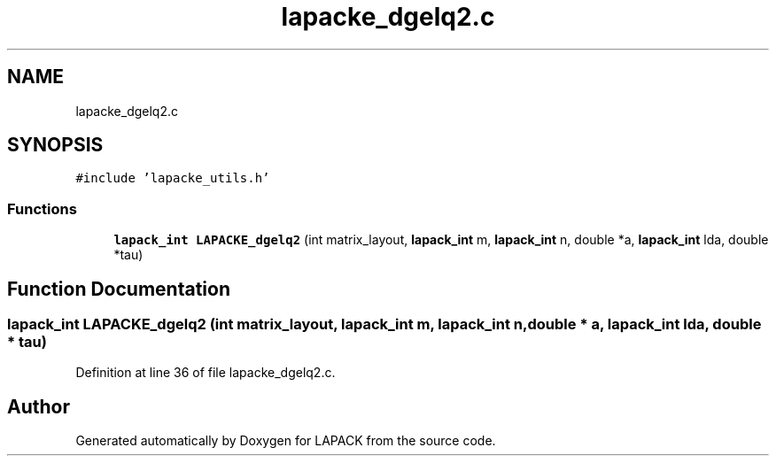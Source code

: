 .TH "lapacke_dgelq2.c" 3 "Tue Nov 14 2017" "Version 3.8.0" "LAPACK" \" -*- nroff -*-
.ad l
.nh
.SH NAME
lapacke_dgelq2.c
.SH SYNOPSIS
.br
.PP
\fC#include 'lapacke_utils\&.h'\fP
.br

.SS "Functions"

.in +1c
.ti -1c
.RI "\fBlapack_int\fP \fBLAPACKE_dgelq2\fP (int matrix_layout, \fBlapack_int\fP m, \fBlapack_int\fP n, double *a, \fBlapack_int\fP lda, double *tau)"
.br
.in -1c
.SH "Function Documentation"
.PP 
.SS "\fBlapack_int\fP LAPACKE_dgelq2 (int matrix_layout, \fBlapack_int\fP m, \fBlapack_int\fP n, double * a, \fBlapack_int\fP lda, double * tau)"

.PP
Definition at line 36 of file lapacke_dgelq2\&.c\&.
.SH "Author"
.PP 
Generated automatically by Doxygen for LAPACK from the source code\&.
